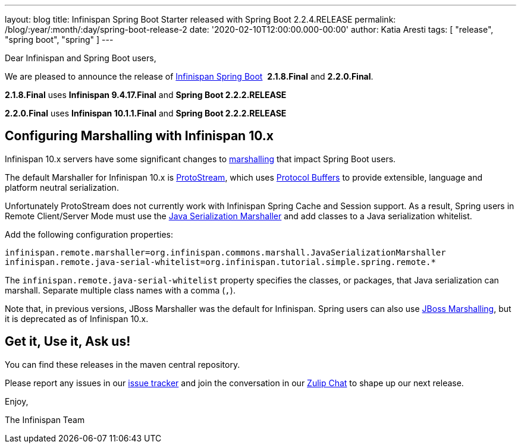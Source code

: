 ---
layout: blog
title: Infinispan Spring Boot Starter released with Spring Boot 2.2.4.RELEASE
permalink: /blog/:year/:month/:day/spring-boot-release-2
date: '2020-02-10T12:00:00.000-00:00'
author: Katia Aresti
tags: [ "release", "spring boot", "spring" ]
---

Dear Infinispan and Spring Boot users,

We are pleased to announce the release of
https://github.com/infinispan/infinispan-spring-boot[Infinispan Spring Boot] 
*2.1.8.Final* and *2.2.0.Final*.

*2.1.8.Final* uses *Infinispan 9.4.17.Final* and *Spring Boot 2.2.2.RELEASE*

*2.2.0.Final* uses *Infinispan 10.1.1.Final* and *Spring Boot 2.2.2.RELEASE* 


== Configuring Marshalling with Infinispan 10.x

Infinispan 10.x servers have some significant changes to https://infinispan.org/docs/stable/titles/developing/developing.html#marshalling[marshalling] that impact Spring Boot users.

The default Marshaller for Infinispan 10.x is https://github.com/infinispan/protostream[ProtoStream], which uses 
https://developers.google.com/protocol-buffers[Protocol Buffers] to provide extensible, language and platform neutral
serialization.

Unfortunately ProtoStream does not currently work with Infinispan Spring Cache and Session support.
As a result, Spring users in Remote Client/Server Mode must use the https://infinispan.org/docs/stable/titles/developing/developing.html#java_serialization_marshaller[Java Serialization Marshaller] and add classes 
to a Java serialization whitelist.

Add the following configuration properties:

`infinispan.remote.marshaller=org.infinispan.commons.marshall.JavaSerializationMarshaller`
`infinispan.remote.java-serial-whitelist=org.infinispan.tutorial.simple.spring.remote.*`

The `infinispan.remote.java-serial-whitelist` property specifies the classes, or packages, that Java
serialization can marshall. Separate multiple class names with a comma (`,`).

Note that, in previous versions, JBoss Marshaller was the default for Infinispan. Spring users can also use https://infinispan.org/docs/stable/titles/developing/developing.html#jboss_marshalling[JBoss Marshalling], 
but it is deprecated as of Infinispan 10.x.

== Get it, Use it, Ask us!

You can find these releases in the maven central repository.

Please report any issues in
our https://issues.jboss.org/projects/ISPN[issue tracker] and join the
conversation in our https://infinispan.zulipchat.com/[Zulip Chat] to
shape up our next release.

Enjoy,

The Infinispan Team
